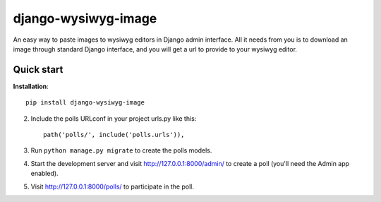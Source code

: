 =====
django-wysiwyg-image
=====

An easy way to paste images to wysiwyg editors in Django admin interface. All it needs from you is to download an image through standard Django interface, and you will get a url to provide to your wysiwyg editor. 

Quick start
-----------

**Installation**::

    pip install django-wysiwyg-image

2. Include the polls URLconf in your project urls.py like this::

    path('polls/', include('polls.urls')),

3. Run ``python manage.py migrate`` to create the polls models.

4. Start the development server and visit http://127.0.0.1:8000/admin/
   to create a poll (you'll need the Admin app enabled).

5. Visit http://127.0.0.1:8000/polls/ to participate in the poll.